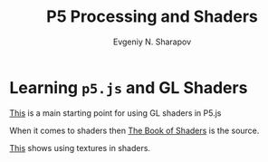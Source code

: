 #+TITLE: P5 Processing and Shaders
#+AUTHOR: Evgeniy N. Sharapov
#+EMAIL: evgeniy.sharapov@gmail.com

* Learning =p5.js= and GL Shaders


  [[https://itp-xstory.github.io/p5js-shaders/#/][This]] is a main starting point for using GL shaders in P5.js

  When it comes to shaders then [[https://thebookofshaders.com/][The Book of Shaders]] is the source.

  [[https://riptutorial.com/opengl/example/32426/using-textures-in-glsl-shaders][This]] shows using textures in shaders.
